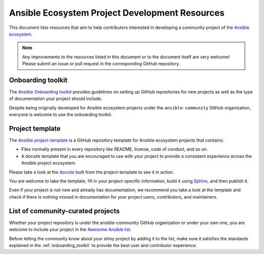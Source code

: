 .. _ecosystem_project_dev_resources:

***********************************************
Ansible Ecosystem Project Development Resources
***********************************************

This document lists resources that aim to help contributors interested in developing a community project of the `Ansible ecosystem <https://docs.ansible.com/ecosystem.html>`_.

.. note::

   Any improvements to the resources listed in this document or to the document itself are very welcome! Please submit an issue or pull request in the corresponding GitHub repository.

.. _onboarding_toolkit:

Onboarding toolkit
==================

The `Ansible Onboarding toolkit <https://ansible.readthedocs.io/projects/project-onboarding/en/latest/>`_ provides guidelines on setting up GitHub repositories for new projects as well as the type of documentation your project should include.

Despite being originally developed for Ansible ecosystem projects under the ``ansible-community`` GitHub organization, everyone is welcome to use the onboarding toolkit.

Project template
================

The `Ansible project-template <https://github.com/ansible-community/project-template>`_ is a GitHub repository template for Ansible ecosystem projects that contains:

* Files normally present in every repository like README, license, code of conduct, and so on.
* A docsite template that you are encouraged to use with your project to provide a consistent experience across the Ansible project ecosystem.

Please take a look at the `docsite <https://ansible.readthedocs.io/projects/ansible-project-template/en/latest/>`_ built from the project-template to see it in action.

You are welcome to take the template, fill in your project-specific information, build it using `Sphinx <https://www.sphinx-doc.org/en/master/>`_, and then publish it.

Even if your project is not new and already has documentation, we recommend you take a look at the template and check if there is nothing missed in documentation for your project users, contributors, and maintainers.

List of community-curated projects
==================================

Whether your project repository is under the ansible-community GitHub organization or under your own one, you are welcome to include your project in the `Awesome Ansible list <https://github.com/ansible-community/awesome-ansible/blob/main/README.md>`_.

Before letting the community know about your shiny project by adding it to the list, make sure it satisfies the standards explained in the :ref:`onboarding_toolkit` to provide the best user and contributor experience.
